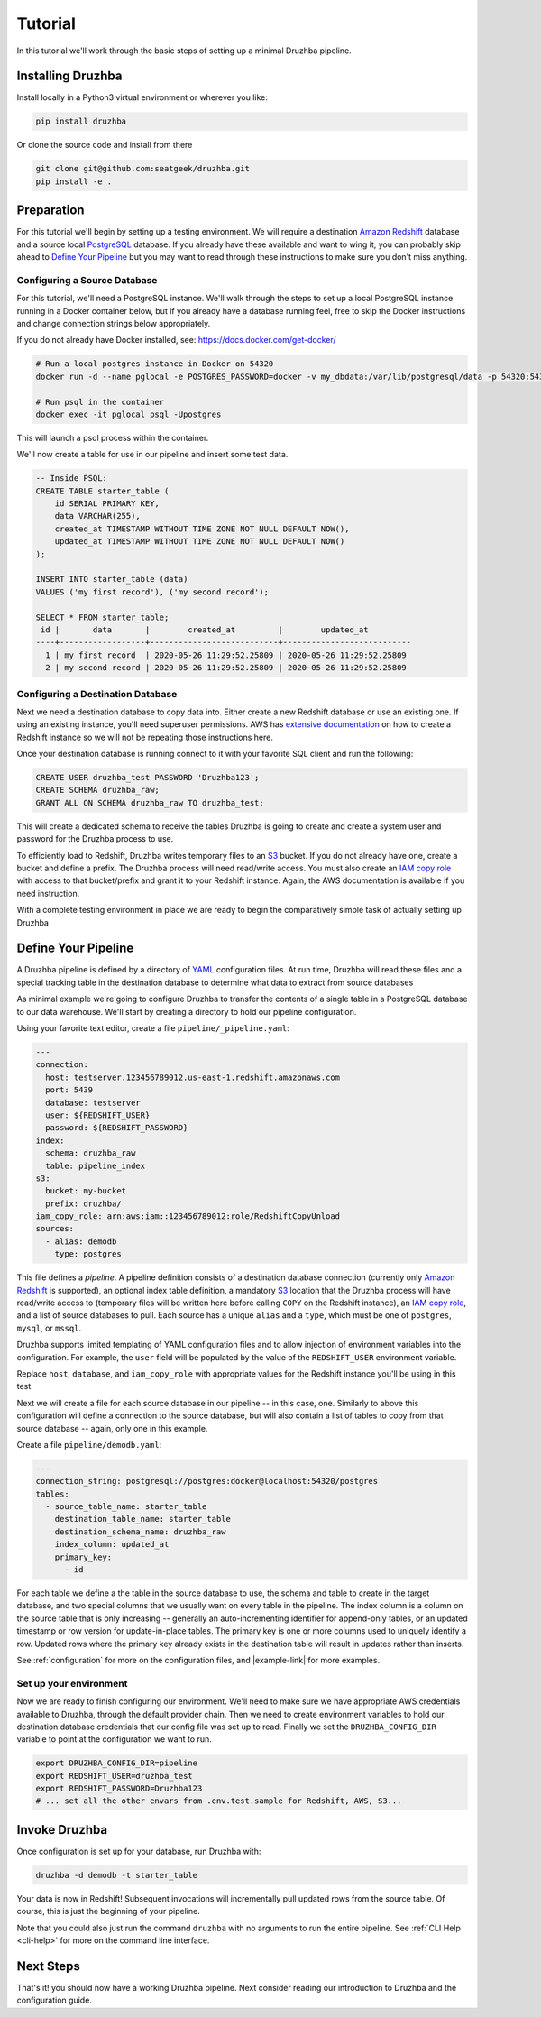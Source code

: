 .. _quickstart:

Tutorial
========

In this tutorial we'll work through the basic steps of setting up a minimal
Druzhba pipeline.

Installing Druzhba
------------------

Install locally in a Python3 virtual environment or wherever you like:

.. code-block:: bash

  pip install druzhba

Or clone the source code and install from there

.. code-block:: bash

  git clone git@github.com:seatgeek/druzhba.git
  pip install -e .

Preparation
-----------

For this tutorial we'll begin by setting up a testing environment. We will
require a destination `Amazon Redshift`_ database and a source local PostgreSQL_
database. If you already have these available and want to wing it, you can
probably skip ahead to `Define Your Pipeline`_ but you may want to read through
these instructions to make sure you don't miss anything.

.. _PostgreSQL: https://www.postgresql.org/

Configuring a Source Database
^^^^^^^^^^^^^^^^^^^^^^^^^^^^^

For this tutorial, we'll need a PostgreSQL instance. We'll walk through the steps
to set up a local PostgreSQL instance running in a Docker container below, but
if you already have a database running feel, free to skip the Docker instructions
and change connection strings below appropriately.

If you do not already have Docker installed, see: https://docs.docker.com/get-docker/

.. code-block:: bash

  # Run a local postgres instance in Docker on 54320
  docker run -d --name pglocal -e POSTGRES_PASSWORD=docker -v my_dbdata:/var/lib/postgresql/data -p 54320:5432 postgres:11

  # Run psql in the container
  docker exec -it pglocal psql -Upostgres

This will launch a psql process within the container.

We'll now create a table for use in our pipeline and insert some test data.

.. code-block:: postgresql

  -- Inside PSQL:
  CREATE TABLE starter_table (
      id SERIAL PRIMARY KEY,
      data VARCHAR(255),
      created_at TIMESTAMP WITHOUT TIME ZONE NOT NULL DEFAULT NOW(),
      updated_at TIMESTAMP WITHOUT TIME ZONE NOT NULL DEFAULT NOW()
  );

  INSERT INTO starter_table (data)
  VALUES ('my first record'), ('my second record');

  SELECT * FROM starter_table;
   id |       data       |        created_at         |        updated_at
  ----+------------------+---------------------------+---------------------------
    1 | my first record  | 2020-05-26 11:29:52.25809 | 2020-05-26 11:29:52.25809
    2 | my second record | 2020-05-26 11:29:52.25809 | 2020-05-26 11:29:52.25809


Configuring a Destination Database
^^^^^^^^^^^^^^^^^^^^^^^^^^^^^^^^^^

Next we need a destination database to copy data into. Either create a new
Redshift database or use an existing one. If using an existing instance, you'll
need superuser permissions. AWS has
`extensive documentation <https://docs.aws.amazon.com/redshift/latest/gsg/getting-started.html>`_
on how to create a Redshift instance so we will not be repeating those instructions
here.

Once your destination database is running connect to it with your favorite SQL
client and run the following:

.. code-block:: postgresql

  CREATE USER druzhba_test PASSWORD 'Druzhba123';
  CREATE SCHEMA druzhba_raw;
  GRANT ALL ON SCHEMA druzhba_raw TO druzhba_test;

This will create a dedicated schema to receive the tables Druzhba is going to
create and create a system user and password for the Druzhba process to use.

To efficiently load to Redshift, Druzhba writes temporary files to an S3_ bucket.
If you do not already have one, create a bucket and define a prefix. The
Druzhba process will need read/write access. You must also create an
`IAM copy role`_ with access to that bucket/prefix and grant it to your
Redshift instance. Again, the AWS documentation is available if you need
instruction.

With a complete testing environment in place we are ready to begin the
comparatively simple task of actually setting up Druzhba

.. _`Amazon Redshift`: https://aws.amazon.com/redshift/
.. _S3: https://aws.amazon.com/s3/
.. _`IAM copy role`: https://docs.aws.amazon.com/redshift/latest/mgmt/copy-unload-iam-role.html


Define Your Pipeline
--------------------

A Druzhba pipeline is defined by a directory of YAML_ configuration files.
At run time, Druzhba will read these files and a special tracking table in
the destination database to determine what data to extract from source databases

.. _YAML: https://yaml.org/

As minimal example we're going to configure Druzhba to transfer the contents
of a single table in a PostgreSQL database to our data warehouse. We'll start by
creating a directory to hold our pipeline configuration.

Using your favorite text editor, create a file ``pipeline/_pipeline.yaml``:

.. code-block:: yaml

  ---
  connection:
    host: testserver.123456789012.us-east-1.redshift.amazonaws.com
    port: 5439
    database: testserver
    user: ${REDSHIFT_USER}
    password: ${REDSHIFT_PASSWORD}
  index:
    schema: druzhba_raw
    table: pipeline_index
  s3:
    bucket: my-bucket
    prefix: druzhba/
  iam_copy_role: arn:aws:iam::123456789012:role/RedshiftCopyUnload
  sources:
    - alias: demodb
      type: postgres


This file defines a *pipeline*. A pipeline definition consists of a destination
database connection (currently only `Amazon Redshift`_ is supported), an
optional index table definition, a mandatory S3_ location that the Druzhba
process will have read/write access to (temporary files will be written here
before calling ``COPY`` on the Redshift instance), an `IAM copy role`_, and
a list of source databases to pull. Each source has a unique ``alias`` and 
a ``type``, which must be one of ``postgres``, ``mysql``, or ``mssql``.

Druzhba supports limited templating of YAML configuration files and to allow
injection of environment variables into the configuration. For example,
the ``user`` field will be populated by the value of the ``REDSHIFT_USER``
environment variable.

Replace ``host``, ``database``, and ``iam_copy_role`` with appropriate values
for the Redshift instance you'll be using in this test.

Next we will create a file for each source database in our pipeline -- in this
case, one. Similarly to above this configuration will define a connection to the
source database, but will also contain a list of tables to copy from that source
database -- again, only one in this example.

Create a file ``pipeline/demodb.yaml``:

.. code-block:: yaml

  ---
  connection_string: postgresql://postgres:docker@localhost:54320/postgres
  tables:
    - source_table_name: starter_table
      destination_table_name: starter_table
      destination_schema_name: druzhba_raw
      index_column: updated_at
      primary_key:
        - id

For each table we define a the table in the source database to use, the schema
and table to create in the target database, and two special columns that we
usually want on every table in the pipeline. The index column is a column on the
source table that is only increasing -- generally an auto-incrementing
identifier for append-only tables, or an updated timestamp or row version for
update-in-place tables. The primary key is one or more columns used to uniquely
identify a row. Updated rows where the primary key already exists in the
destination table will result in updates rather than inserts.

See :ref:`configuration` for more on the configuration files,
and |example-link| for more examples.

Set up your environment
^^^^^^^^^^^^^^^^^^^^^^^

Now we are ready to finish configuring our environment. We'll need to make sure
we have appropriate AWS credentials available to Druzhba, through the default
provider chain. Then we need to create environment variables to hold our
destination database credentials that our config file was set up to read.
Finally we set the ``DRUZHBA_CONFIG_DIR`` variable to point at the configuration
we want to run.

.. code-block:: bash

  export DRUZHBA_CONFIG_DIR=pipeline
  export REDSHIFT_USER=druzhba_test
  export REDSHIFT_PASSWORD=Druzhba123
  # ... set all the other envars from .env.test.sample for Redshift, AWS, S3...

.. TODO: the above envars file is not really correct

Invoke Druzhba
--------------

Once configuration is set up for your database, run Druzhba with:

.. code-block:: bash

  druzhba -d demodb -t starter_table

Your data is now in Redshift! Subsequent invocations will incrementally pull updated rows
from the source table. Of course, this is just the beginning of your pipeline.

Note that you could also just run the command ``druzhba`` with no arguments to
run the entire pipeline. 
See :ref:`CLI Help <cli-help>` for more on the command line interface.

Next Steps
----------
.. TODO: link this stuff up

That's it! you should now have a working Druzhba pipeline. Next consider reading
our introduction to Druzhba and the configuration guide.

..
  Usage Considerations
  --------------------

  Index_column filters should be fast
  ^^^^^^^^^^^^^^^^^^^^^^^^^^^^^^^^^^^

  Druzhba pulls incrementally according to the value of the `index_column` given in a table's 
  configuration, and then inserts-or-replaces new or updated rows according to an optional
  `primary_key`. On the first run (or if `--rebuild` is given) Druzhba will create the target table.
  After that, it will use a SQL filter on `index_column` to only pull newly updated rows.

  Consequently, queries against ``index_column`` need to be fast! Usually, unless a table is
  ``append_only``, an ``updated_at`` timestamp column is used to for `index_column` - it is usually
  necessary to create a *database index*  (unfortunate name collision!) on this column to make these
  pulls faster, which will slow down writes a little bit.


  State
  ^^^^^

  Druzhba currently tracks pipeline state by the _source_ database, database_alias, and table. Consequently, it supports
  many-to-one pipelines from e.g. multiple copies of the same source database to a single shared target table.
  But it does not support one-to-many pipelines, because it could not distinguish the state of the different pipelines.
  SQL-based pipelines currently need to define a `source_table_name` which is used to track their state.


  Manual vs Managed
  ^^^^^^^^^^^^^^^^^

  A specific target table may be:

  - "managed", meaning Druzhba handles the creation of the target table
    (inferred from datatypes on the source table) and the generation of
    the source-side query.
  - "manual" - SQL queries are provided to read from the source (not
    necessarily from one table) and to create the target table (rather
    than inferring its schema from the source table).

  Manual table creation is not supported for SQL Server.
